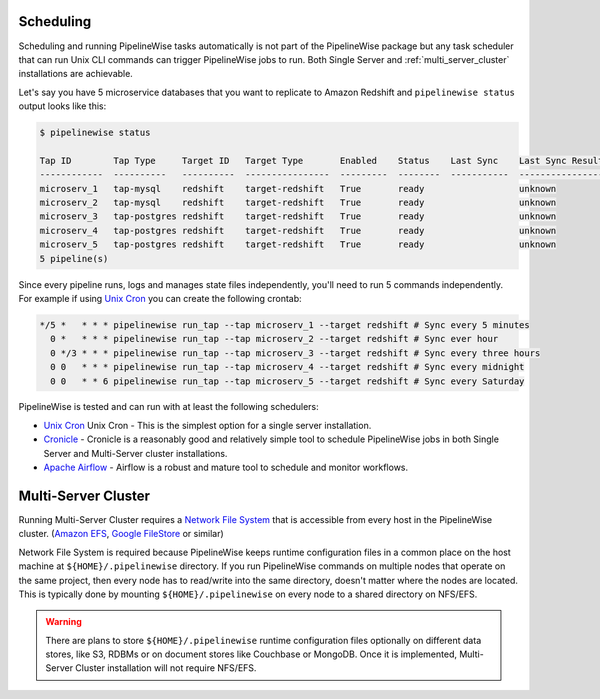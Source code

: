 
.. _scheduling:

Scheduling
----------

Scheduling and running PipelineWise tasks automatically is not part of the PipelineWise
package but any task scheduler that can run Unix CLI commands can trigger PipelineWise
jobs to run. Both Single Server and :ref:`multi_server_cluster` installations are achievable.


Let's say you have 5 microservice databases that you want to replicate to Amazon Redshift
and ``pipelinewise status`` output looks like this:

.. code-block:: bash

    $ pipelinewise status

    Tap ID        Tap Type     Target ID   Target Type       Enabled    Status    Last Sync    Last Sync Result
    ------------  ----------   ----------  ----------------  ---------  --------  -----------  ------------------
    microserv_1   tap-mysql    redshift    target-redshift   True       ready                  unknown
    microserv_2   tap-mysql    redshift    target-redshift   True       ready                  unknown
    microserv_3   tap-postgres redshift    target-redshift   True       ready                  unknown
    microserv_4   tap-postgres redshift    target-redshift   True       ready                  unknown
    microserv_5   tap-postgres redshift    target-redshift   True       ready                  unknown
    5 pipeline(s)


Since every pipeline runs, logs and manages state files independently, you'll need to run
5 commands independently. For example if using
`Unix Cron <https://en.wikipedia.org/wiki/Cron/>`_ you can create the following crontab:

.. code-block:: bash

   */5 *   * * * pipelinewise run_tap --tap microserv_1 --target redshift # Sync every 5 minutes
     0 *   * * * pipelinewise run_tap --tap microserv_2 --target redshift # Sync ever hour
     0 */3 * * * pipelinewise run_tap --tap microserv_3 --target redshift # Sync every three hours
     0 0   * * * pipelinewise run_tap --tap microserv_4 --target redshift # Sync every midnight
     0 0   * * 6 pipelinewise run_tap --tap microserv_5 --target redshift # Sync every Saturday


PipelineWise is tested and can run with at least the following
schedulers:

* `Unix Cron <https://en.wikipedia.org/wiki/Cron/>`_ Unix Cron - This is the simplest option
  for a single server installation. 

* `Cronicle <https://github.com/jhuckaby/Cronicle/>`_ - Cronicle is a reasonably good and
  relatively simple tool to schedule PipelineWise jobs in both Single Server and Multi-Server
  cluster installations.
  
* `Apache Airflow <https://airflow.apache.org/>`_ - Airflow is a robust and mature tool to
  schedule and monitor workflows.

.. _multi_server_cluster:

Multi-Server Cluster
--------------------

Running Multi-Server Cluster requires a `Network File System <https://en.wikipedia.org/wiki/Network_File_System>`_
that is accessible from every host in the PipelineWise cluster.
(`Amazon EFS <https://aws.amazon.com/efs/>`_, `Google FileStore <https://cloud.google.com/filestore/>`_ or similar)

Network File System is required because PipelineWise keeps runtime configuration files in
a common place on the host machine at ``${HOME}/.pipelinewise`` directory. If you run
PipelineWise commands on multiple nodes that operate on the same project, then
every node has to read/write into the same directory, doesn't matter where the nodes are
located. This is typically done by mounting ``${HOME}/.pipelinewise`` on every node to
a shared directory on NFS/EFS.

.. warning::

  There are plans to store ``${HOME}/.pipelinewise`` runtime configuration files
  optionally on different data stores, like S3, RDBMs or on document stores like
  Couchbase or MongoDB. Once it is implemented, Multi-Server Cluster installation
  will not require NFS/EFS.

